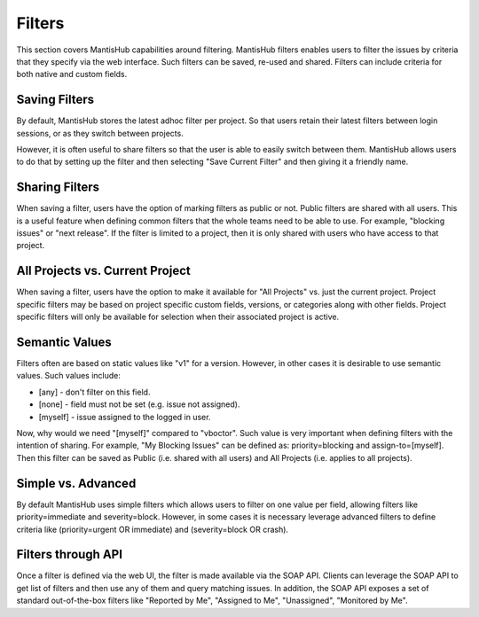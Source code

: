 =======
Filters
=======

This section covers MantisHub capabilities around filtering.  MantisHub filters enables
users to filter the issues by criteria that they specify via the web interface.  Such
filters can be saved, re-used and shared.  Filters can include criteria for both native
and custom fields.

Saving Filters
--------------

By default, MantisHub stores the latest adhoc filter per project.  So that users retain
their latest filters between login sessions, or as they switch between projects.

However, it is often useful to share filters so that the user is able to easily switch
between them.  MantisHub allows users to do that by setting up the filter and then selecting
"Save Current Filter" and then giving it a friendly name.

Sharing Filters
---------------

When saving a filter, users have the option of marking filters as public or not.  Public
filters are shared with all users.  This is a useful feature when defining common filters
that the whole teams need to be able to use.  For example, "blocking issues" or "next release".
If the filter is limited to a project, then it is only shared with users who have access
to that project.

All Projects vs. Current Project
--------------------------------

When saving a filter, users have the option to make it available for "All Projects" vs.
just the current project.  Project specific filters may be based on project specific custom fields,
versions, or categories along with other fields.  Project specific filters will only be available for
selection when their associated project is active.

Semantic Values
---------------

Filters often are based on static values like "v1" for a version.  However, in other cases
it is desirable to use semantic values.  Such values include:

- [any] - don't filter on this field.
- [none] - field must not be set (e.g. issue not assigned).
- [myself] - issue assigned to the logged in user.

Now, why would we need "[myself]" compared to "vboctor".  Such value is very important when
defining filters with the intention of sharing.  For example, "My Blocking Issues" can be 
defined as: priority=blocking and assign-to=[myself].  Then this filter can be saved as
Public (i.e. shared with all users) and All Projects (i.e. applies to all projects).

Simple vs. Advanced
-------------------

By default MantisHub uses simple filters which allows users to filter on one value per field,
allowing filters like priority=immediate and severity=block.  However, in
some cases it is necessary leverage advanced filters to define criteria like 
(priority=urgent OR immediate) and (severity=block OR crash).

Filters through API
-------------------

Once a filter is defined via the web UI, the filter is made available via the SOAP API.
Clients can leverage the SOAP API to get list of filters and then use any of them and query
matching issues.  In addition, the SOAP API exposes a set of standard out-of-the-box filters
like "Reported by Me", "Assigned to Me", "Unassigned", "Monitored by Me".


